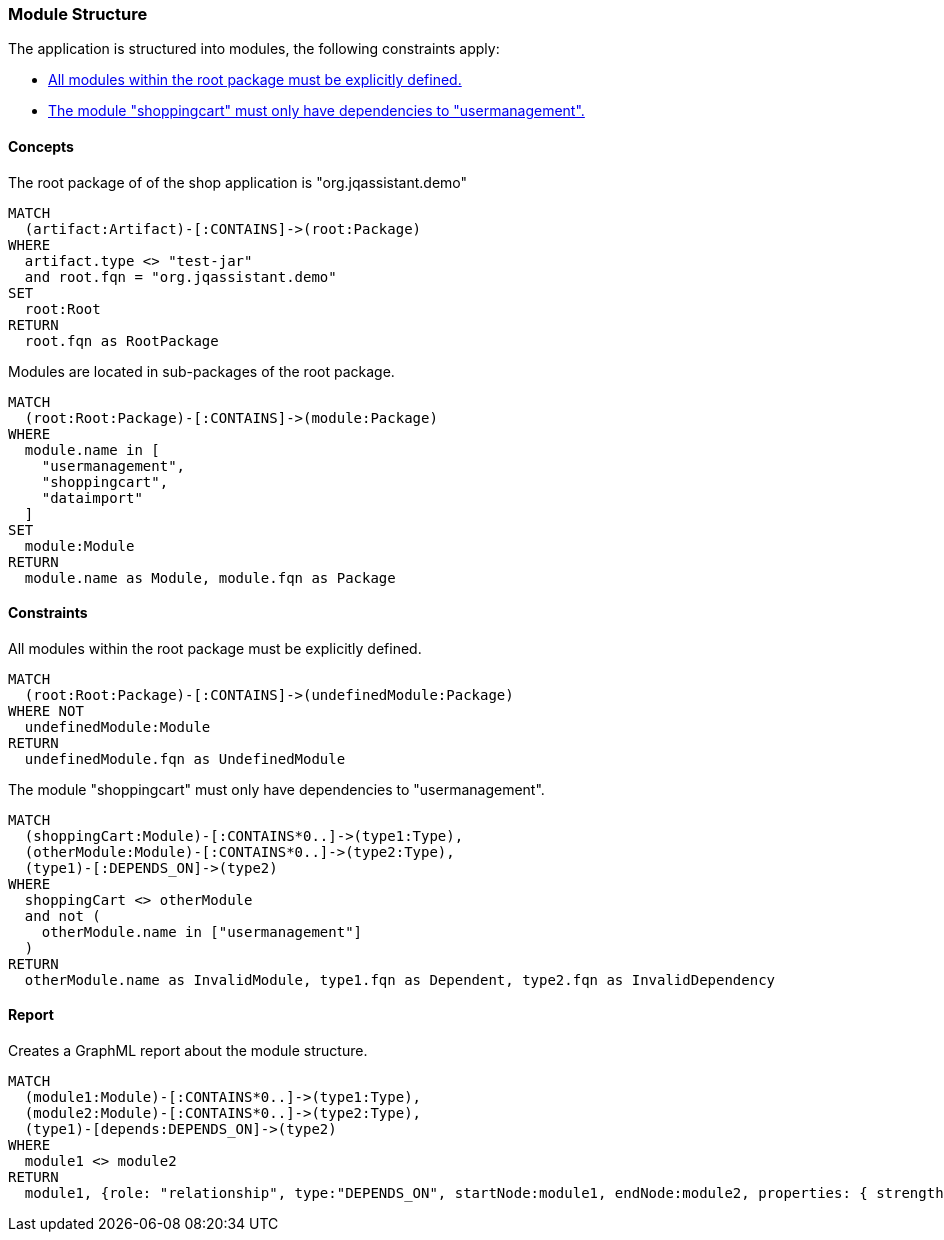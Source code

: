 [[modules:Default]]
[role=group,includesConstraints="modules:UndefinedModules,modules:ShoppingCartDependencies",includesConcepts="modules:Dependencies.graphml"]
=== Module Structure

The application is structured into modules, the following constraints apply:

- <<modules:UndefinedModules>>
- <<modules:ShoppingCartDependencies>>

==== Concepts

[[modules:Root]]
[source,cypher,role=concept]
.The root package of of the shop application is "org.jqassistant.demo"
----
MATCH
  (artifact:Artifact)-[:CONTAINS]->(root:Package)
WHERE
  artifact.type <> "test-jar"
  and root.fqn = "org.jqassistant.demo"
SET
  root:Root
RETURN
  root.fqn as RootPackage
----

[[modules:DefinedModules]]
[source,cypher,role=concept,requiresConcepts="modules:Root"]
.Modules are located in sub-packages of the root package.
----
MATCH
  (root:Root:Package)-[:CONTAINS]->(module:Package)
WHERE
  module.name in [
    "usermanagement",
    "shoppingcart",
    "dataimport"
  ]
SET
  module:Module
RETURN
  module.name as Module, module.fqn as Package
----

==== Constraints

[[modules:UndefinedModules]]
[source,cypher,role=constraint,requiresConcepts="modules:DefinedModules"]
.All modules within the root package must be explicitly defined.
----
MATCH
  (root:Root:Package)-[:CONTAINS]->(undefinedModule:Package)
WHERE NOT
  undefinedModule:Module
RETURN
  undefinedModule.fqn as UndefinedModule
----


[[modules:ShoppingCartDependencies]]
[source,cypher,role=constraint,requiresConcepts="modules:DefinedModules"]
.The module "shoppingcart" must only have dependencies to "usermanagement".
----
MATCH
  (shoppingCart:Module)-[:CONTAINS*0..]->(type1:Type),
  (otherModule:Module)-[:CONTAINS*0..]->(type2:Type),
  (type1)-[:DEPENDS_ON]->(type2)
WHERE
  shoppingCart <> otherModule
  and not (
    otherModule.name in ["usermanagement"]
  )
RETURN
  otherModule.name as InvalidModule, type1.fqn as Dependent, type2.fqn as InvalidDependency
----


==== Report

[[modules:Dependencies.graphml]]
[source,cypher,role=concept,requiresConcepts="modules:DefinedModules"]
.Creates a GraphML report about the module structure.
----
MATCH
  (module1:Module)-[:CONTAINS*0..]->(type1:Type),
  (module2:Module)-[:CONTAINS*0..]->(type2:Type),
  (type1)-[depends:DEPENDS_ON]->(type2)
WHERE
  module1 <> module2
RETURN
  module1, {role: "relationship", type:"DEPENDS_ON", startNode:module1, endNode:module2, properties: { strength : count(depends) }}, module2
----